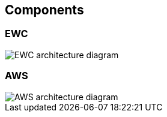 == Components

=== EWC

image::images/RODEO-FEMDI-Solution-architecture-prototype-EWC.drawio.png[EWC architecture diagram]

=== AWS
image::images/RODEO-FEMDI-Solution-architecture-prototype-AWS.drawio.png[AWS architecture diagram]
